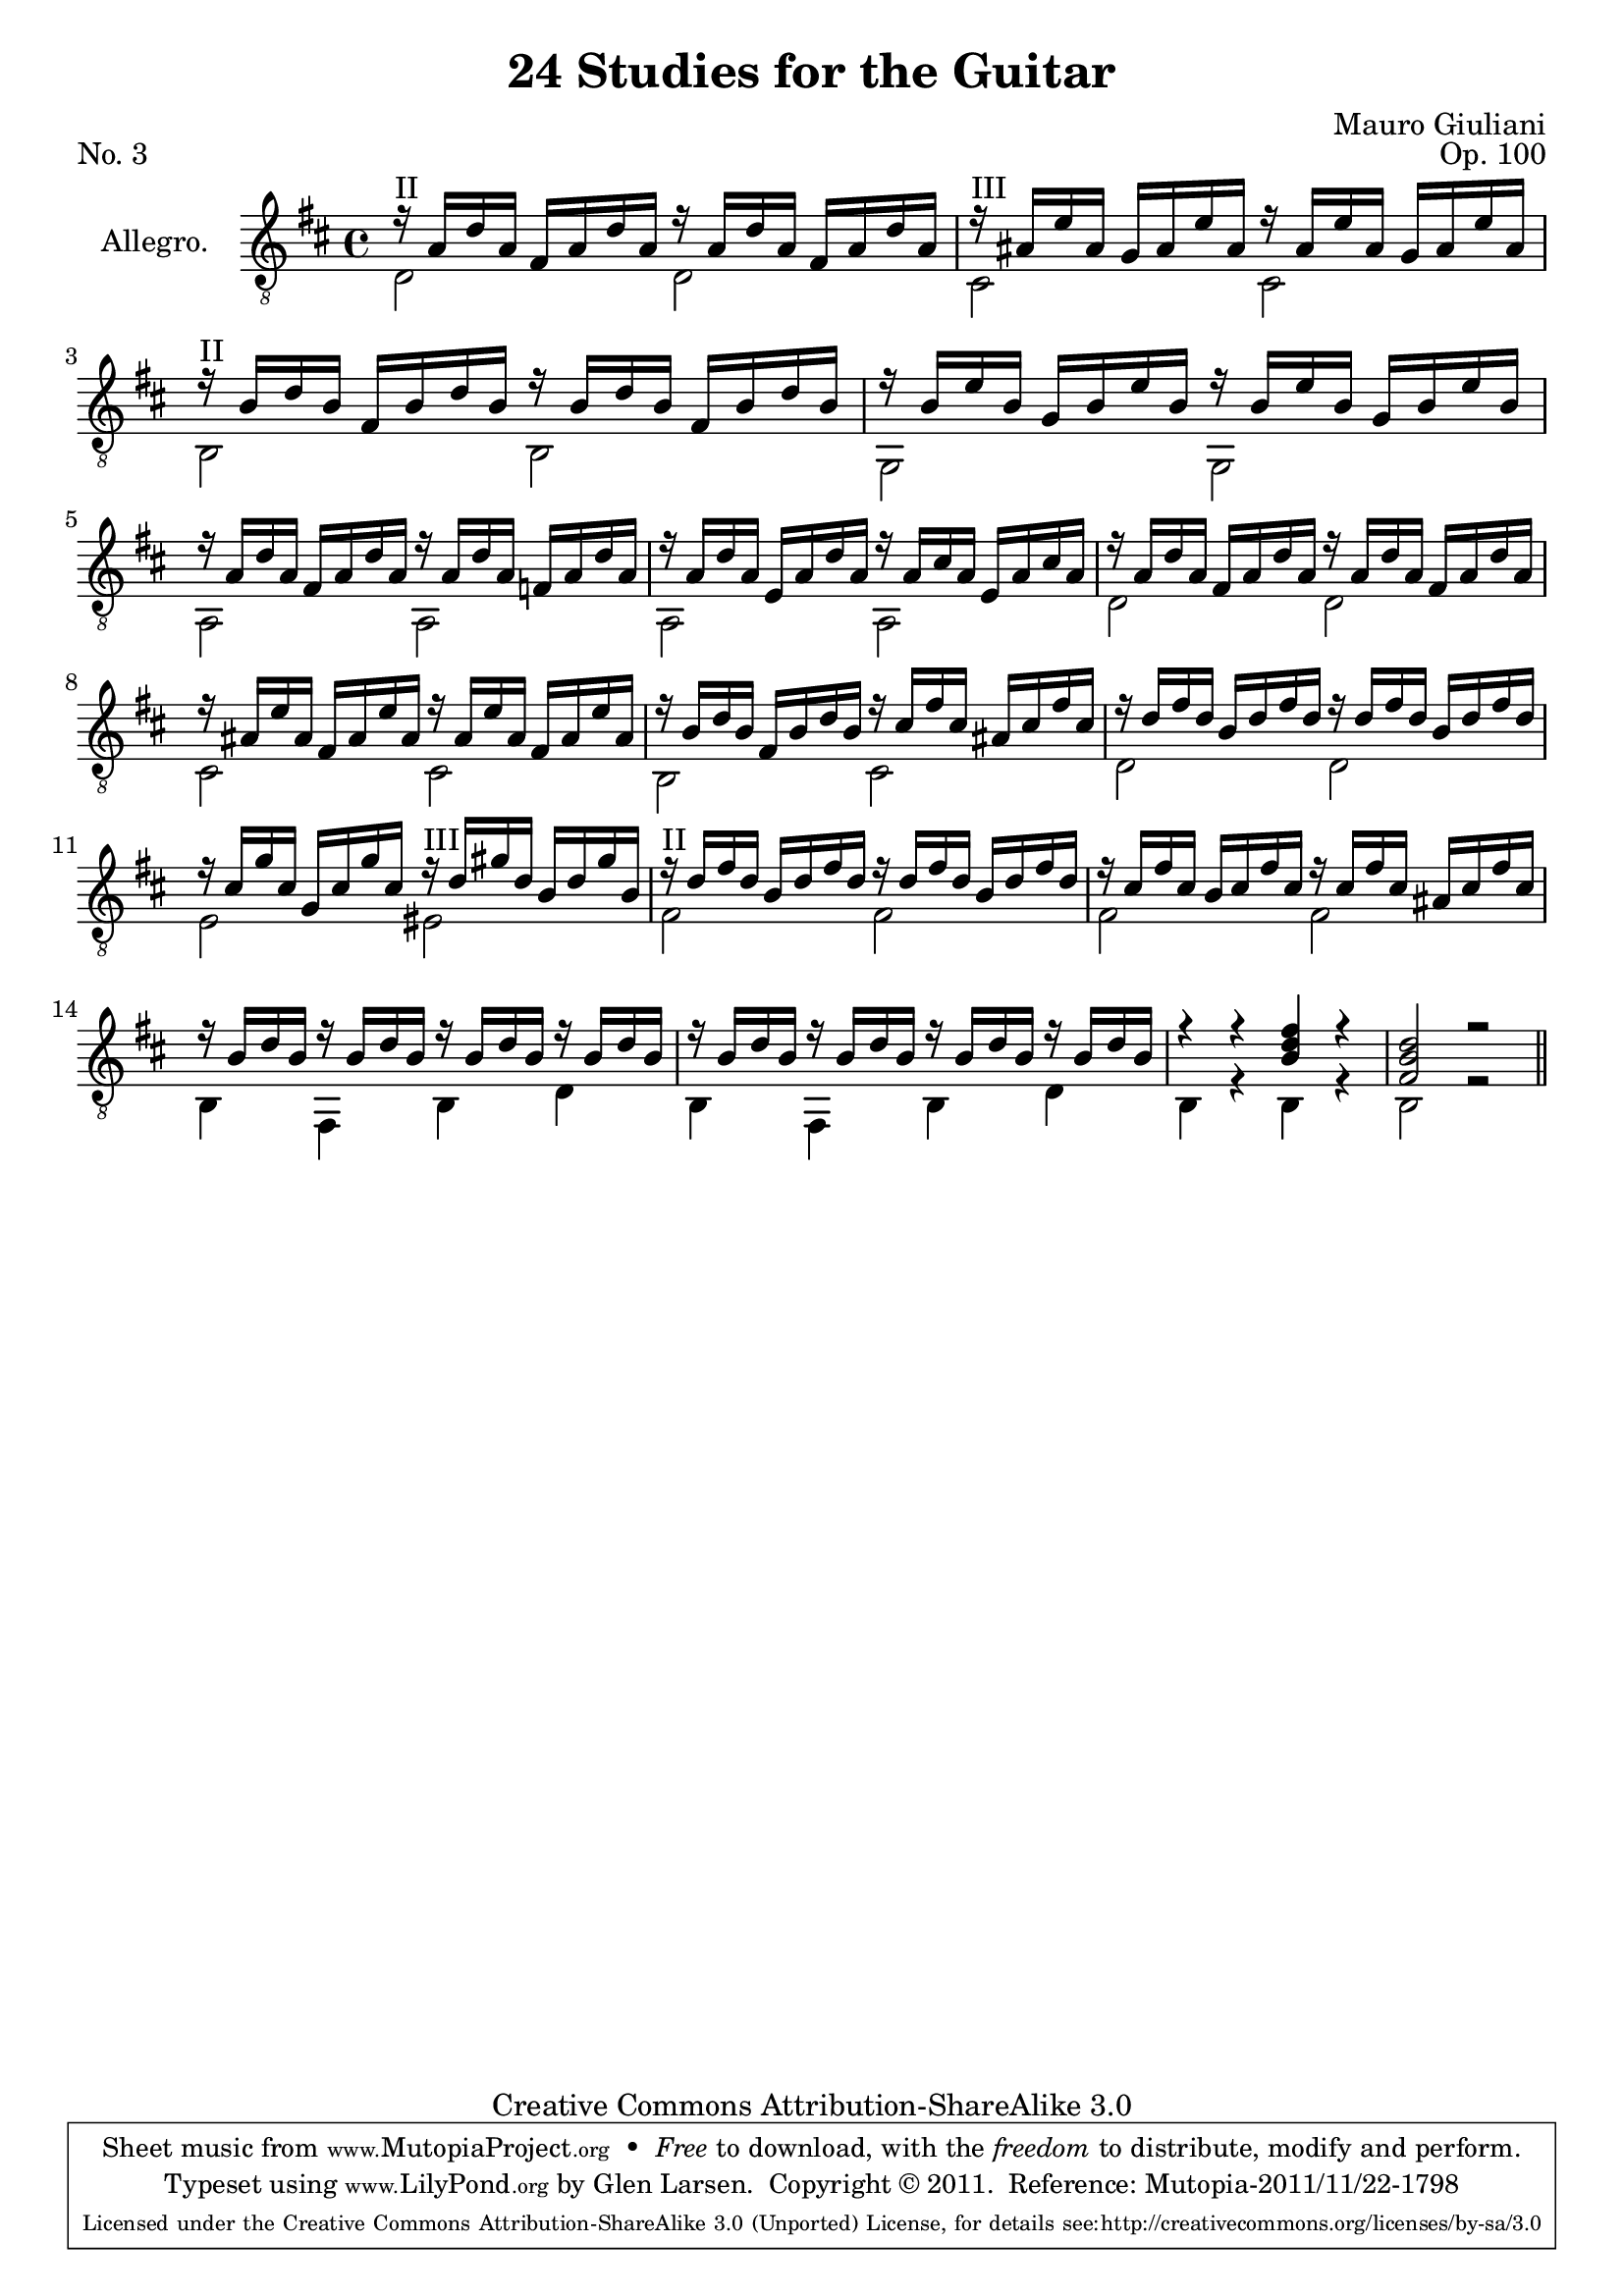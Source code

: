 \version "2.14.2"

\header {
  title = "24 Studies for the Guitar"
  mutopiatitle = "24 Studies for the Guitar, No. 3"
  source = "Statens musikbibliotek - The Music Library of Sweden"
  composer = "Mauro Giuliani"
  opus = "Op. 100"
  piece = "No. 3"
  mutopiacomposer = "GiulianiM"
  mutopiainstrument = "Guitar"
  style = "Classical"
  copyright = "Creative Commons Attribution-ShareAlike 3.0"
  maintainer = "Glen Larsen"
  maintainerEmail = "glenl at glx.com"

 footer = "Mutopia-2011/11/22-1798"
 tagline = \markup { \override #'(box-padding . 1.0) \override #'(baseline-skip . 2.7) \box \center-column { \small \line { Sheet music from \with-url #"http://www.MutopiaProject.org" \line { \teeny www. \hspace #-0.5 MutopiaProject \hspace #-0.5 \teeny .org \hspace #0.5 } • \hspace #0.5 \italic Free to download, with the \italic freedom to distribute, modify and perform. } \line { \small \line { Typeset using \with-url #"http://www.LilyPond.org" \line { \teeny www. \hspace #-0.5 LilyPond \hspace #-0.5 \teeny .org } by \maintainer \hspace #-0.6 . \hspace #0.5 Copyright © 2011. \hspace #0.5 Reference: \footer } } \line { \teeny \line { Licensed under the Creative Commons Attribution-ShareAlike 3.0 (Unported) License, for details see: \hspace #-0.5 \with-url #"http://creativecommons.org/licenses/by-sa/3.0" http://creativecommons.org/licenses/by-sa/3.0 } } } }
}

\layout {
  indent = 60\pt
  short-indent = 0\pt
}

upperVoice = \relative c' {
  \voiceOne
  \set minimumFret = 2
  r16^\markup{"II"} a16[ d a] fis[ a d a] r16 a[ d a] fis[ a d a] |
  \set minimumFret = 3
  r16^\markup{"III"} ais16[ e' ais,] g[ ais e' ais,] r16 ais[ e' ais,] g[ ais e' ais,] |
  \set minimumFret = 2
  r16^\markup{"II"} b16[ d b] fis[ b d b] r16 b[ d b] fis[ b d b] |
  r16 b[ e b] g[ b e b] r16 b[ e b] g[ b e b] |
  r16 a[ d a] fis[ a d a] r16 a[ d a] f[ a d a] |
  r16 a[ d a] e[ a d a] r16 a[ cis a] e[ a cis a] |
  r16 a[ d a] fis[ a d a] r16 a[ d a] fis[ a d a] |
  r16 ais[ e' ais,] fis[ ais e' ais,] r16 ais[ e' ais,] fis[ ais e' ais,] |
  r16 b[ d b] fis[ b d b] r16 cis[ fis cis] ais[ cis fis cis] |
  r16 d[ fis d] b[ d fis d] r16 d[ fis d] b[ d fis d] |
  r16 cis[ g' cis,] g[ cis g' cis,]
    \set minimumFret=3 r16^\markup{"III"} d[ gis d] b[ d gis b,] |
  \set minimumFret = 2
  r16^\markup{"II"} d[ fis d] b[ d fis d] r16 d[ fis d] b[ d fis d] |
  r16 cis[ fis cis] b[ cis fis cis] r16 cis[ fis cis] ais[ cis fis cis] |
  r16 b[ d b] r16 b[ d b] r16 b[ d b] r16 b[ d b] |
  r16 b[ d b] r16 b[ d b] r16 b[ d b] r16 b[ d b] |
  r4 r <b d fis>4 r |
  <fis b d>2 r2
  \bar "||"
}

lowerVoice = \relative c {
  \voiceTwo
  d2 d |
  cis2 cis |
  b2 b2 |
  g2 g |
  a2 a |
  a2 a |
  d2 d |
  cis2 cis |
  b2 cis |
  d2 d |
  e2 eis |
  fis2 fis |
  fis2 fis |
  b,4 fis b d |
  b4 fis b d |
  b4 r b r |
  b2 r
}

\score {
  <<
    \new Staff = "Guitar"
    <<
      \set Staff.instrumentName = #"Allegro."
      \set Staff.midiInstrument = #"acoustic guitar (nylon)"
      \clef "treble_8"
      \key d \major
      \context Voice = "upperVoice" \upperVoice
      \context Voice = "lowerVoice" \lowerVoice
    >>
%{
    \new TabStaff = "guitar tab"
    <<
      \clef moderntab
      \context TabVoice = "upperVoice" \upperVoice
      \context TabVoice = "lowerVoice" \lowerVoice
    >>
%}
  >>
  \layout {}
  \midi {
    \context {
      \Score
      tempoWholesPerMinute = #(ly:make-moment 100 4)
    }
  }
}
